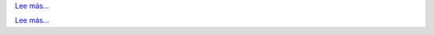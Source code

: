 .. raw:: html

   <div class="front-container">

   <div class="main-div"><!--left side with main content-->

   <section>

.. Include:: introduction/index-abstract.es.rst

`Lee más... <introduction/index>`__

.. raw:: html

   </section>

   <section>

   <h1>Distributions<br><img style="width: 238px; height: 2px;" alt="spacer" src="/images/sidespacer.png"></h1>

.. Include:: download-abstract.en.rst

`Lee más... <download>`__

.. raw:: html

   </section>

   <section>

   <h1>GitHub Commits<br><img style="width: 238px; height: 2px;" alt="spacer" src="/images/sidespacer.png"></h1>
   <object width="100%" height="250" data="/github-commits.html" type="text/html"></object>

   </section>

   <section>

.. Include:: news/index.es.rst

.. raw:: html

   </section>

   </div><!--main-div-->

   <div class="rss-div"><!--right side with rss feeds-->

   <div class="rssfeed">

   <img alt="Archive Icon" src="/images/archivedownloadicon.png" class="rssfeed-img">
   Las últimas propuestas al ARCHIVE:<br>
   <img style="width: 238px; height: 2px;" alt="spacer" src="/images/sidespacer.png"><br>
   <a href="https://archives.arosworld.org">Los archivos de AROS</a>
   guardan el contenido más reciente propuesto por nuestra comunidad, y es el primer lugar para buscar aplicaciones de usuario, temas, gráficos, y documentación adicional.<br><br>
   <object width="100%" height="300" data="/archives-uploads.html" type="text/html"></object>
   
   </div>
   
   <div class="rssfeed">

   <img alt="Archive Icon" src="/images/archivedownloadicon.png" class="rssfeed-img">
   Los comentarios más recientes en el foro AROSWorld:<br>
   <img style="width: 238px; height: 2px;" alt="spacer" src="/images/sidespacer.png"><br>
   <a href="https://www.arosworld.org">AROSWorld</a>
   es el principal sitio de la comunidad AROS. Recibe ayuda, descubre lo que está pasando en la comunidad, y añade tus pensamientos sobre AROS.<br><br>
   <object width="100%" height="400" data="/arosworld-forum.html" type="text/html"></object>

   </div>

   </div><!--rss-div-->
   </div><!--front-container-->
